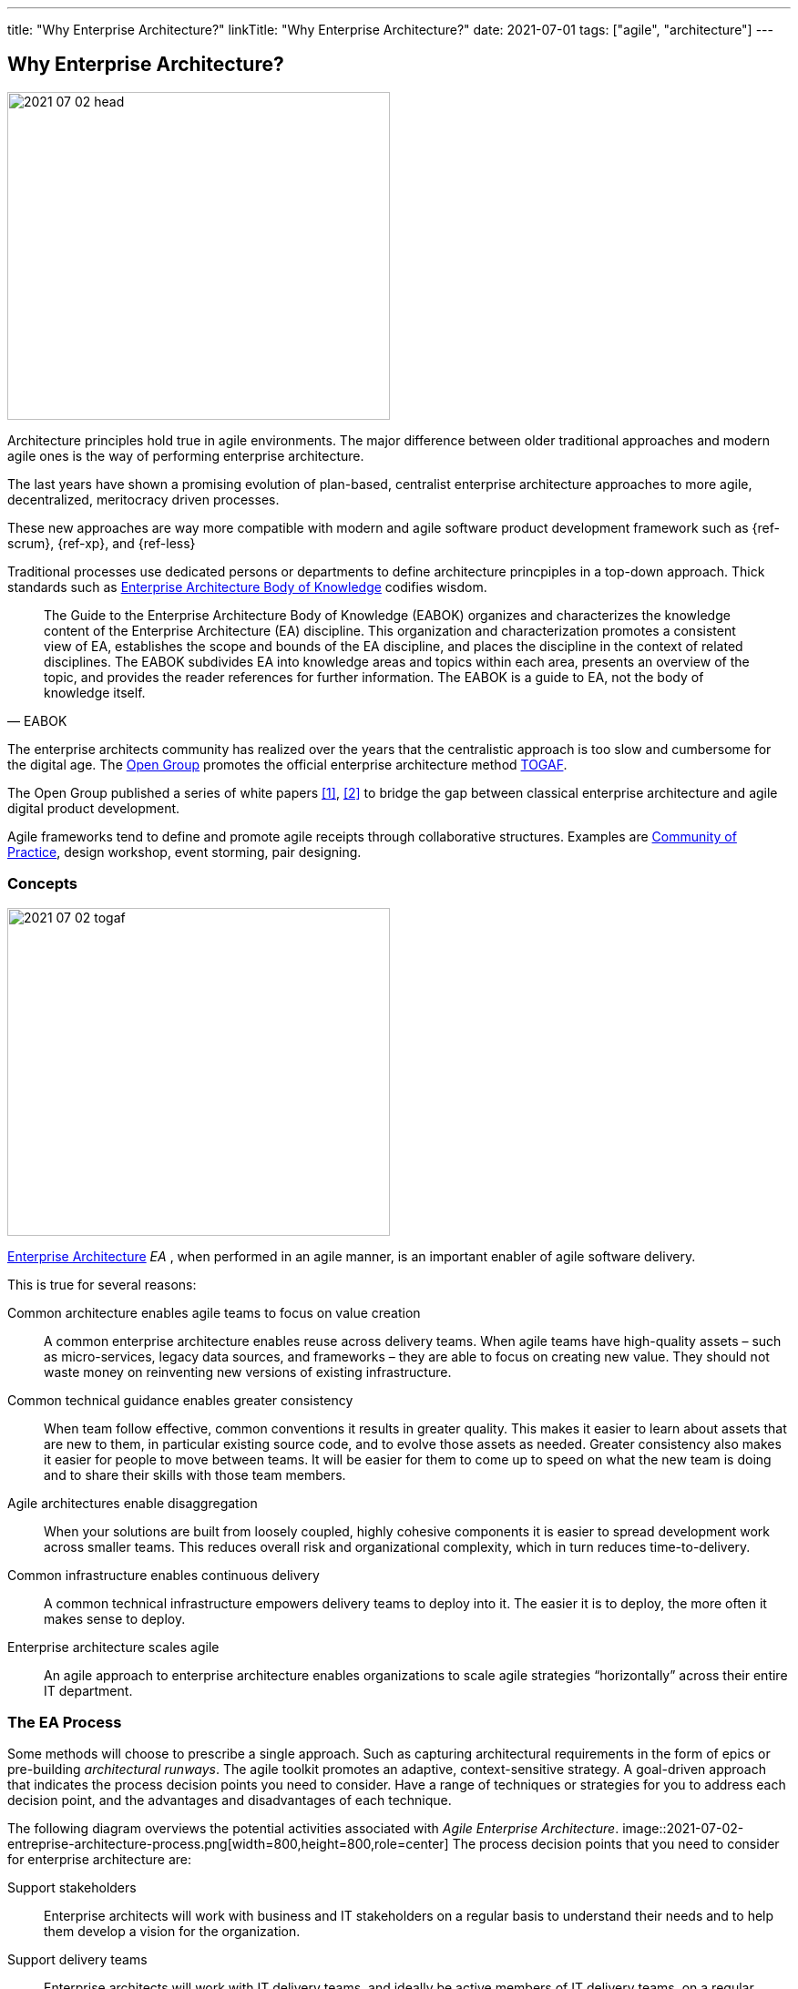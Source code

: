 ---
title: "Why Enterprise Architecture?"
linkTitle: "Why Enterprise Architecture?"
date: 2021-07-01
tags: ["agile", "architecture"]
---

== Why Enterprise Architecture?
:author: Marcel Baumann
:email: <marcel.baumann@tangly.net>
:homepage: https://www.tangly.net/
:company: https://www.tangly.net/[tangly llc]
:copyright: CC-BY-SA 4.0

image::2021-07-02-head.jpg[width=420,height=360,role=left]
Architecture principles hold true in agile environments.
The major difference between older traditional approaches and modern agile ones is the way of performing enterprise architecture.

The last years have shown a promising evolution of plan-based, centralist enterprise architecture approaches to more agile, decentralized, meritocracy driven processes.

These new approaches are way more compatible with modern and agile software product development framework such as {ref-scrum}, {ref-xp}, and {ref-less}

Traditional processes use dedicated persons or departments to define architecture princpiples in a top-down approach.
Thick standards such as https://en.wikipedia.org/wiki/Enterprise_Architecture_Body_of_Knowledge[Enterprise Architecture Body of Knowledge] codifies wisdom.

[cite,EABOK]
____
The Guide to the Enterprise Architecture Body of Knowledge (EABOK) organizes and characterizes the knowledge content of the Enterprise Architecture (EA) discipline.
This organization and characterization promotes a consistent view of EA, establishes the scope and bounds of the EA discipline, and places the discipline in the context of related disciplines.
The EABOK subdivides EA into knowledge areas and topics within each area, presents an overview of the topic, and provides the reader references for further information.
The EABOK is a guide to EA, not the body of knowledge itself.
____

The enterprise architects community has realized over the years that the centralistic approach is too slow and cumbersome for the digital age.
The https://en.wikipedia.org/wiki/The_Open_Group[Open Group] promotes the official enterprise architecture method
https://en.wikipedia.org/wiki/The_Open_Group_Architecture_Framework[TOGAF].

The Open Group published a series of white papers <<agile-architecture>>, <<open-agile-architecture>> to bridge the gap between classical enterprise architecture and agile digital product development.

Agile frameworks tend to define and promote agile receipts through collaborative structures.
Examples are https://en.wikipedia.org/wiki/Community_of_practice[Community of Practice], design workshop, event storming, pair designing.

=== Concepts

image::2021-07-02-togaf.png[width=420,height=360,role=left]
https://en.wikipedia.org/wiki/Enterprise_architecture[Enterprise Architecture] _EA_ , when performed in an agile manner, is an important enabler of agile software delivery.

This is true for several reasons:

Common architecture enables agile teams to focus on value creation::
A common enterprise architecture enables reuse across delivery teams.
When agile teams have high-quality assets – such as micro-services, legacy data sources, and frameworks – they are able to focus on creating new value.
They should not waste money on reinventing new versions of existing infrastructure.
Common technical guidance enables greater consistency::
When team follow effective, common conventions it results in greater quality.
This makes it easier to learn about assets that are new to them, in particular existing source code, and to evolve those assets as needed.
Greater consistency also makes it easier for people to move between teams.
It will be easier for them to come up to speed on what the new team is doing and to share their skills with those team members.
Agile architectures enable disaggregation::
When your solutions are built from loosely coupled, highly cohesive components it is easier to spread development work across smaller teams.
This reduces overall risk and organizational complexity, which in turn reduces time-to-delivery.
Common infrastructure enables continuous delivery::
A common technical infrastructure empowers delivery teams to deploy into it.
The easier it is to deploy, the more often it makes sense to deploy.
Enterprise architecture scales agile::
An agile approach to enterprise architecture enables organizations to scale agile strategies “horizontally” across their entire IT department.

=== The EA Process

Some methods will choose to prescribe a single approach.
Such as capturing architectural requirements in the form of epics or pre-building _architectural runways_.
The agile toolkit promotes an adaptive, context-sensitive strategy.
A goal-driven approach that indicates the process decision points you need to consider.
Have a range of techniques or strategies for you to address each decision point, and the advantages and disadvantages of each technique.

The following diagram overviews the potential activities associated with _Agile Enterprise Architecture_.
image::2021-07-02-entreprise-architecture-process.png[width=800,height=800,role=center]
The process decision points that you need to consider for enterprise architecture are:

Support stakeholders::
Enterprise architects will work with business and IT stakeholders on a regular basis to understand their needs and to help them develop a vision for the organization.
Support delivery teams::
Enterprise architects will work with IT delivery teams, and ideally be active members of IT delivery teams, on a regular basis.
They may guide the teams in the business and technical roadmaps, help them to identify potentially reusable assets, to identify technical debt.
They should transfer their skills and knowledge to team members.
Negotiate technical dependencies::
Like it or not, there are dependencies between the solutions that we create.
For example, if your system invokes a web service, or calls an API, provided by another system then you have a dependency on that system.
Enterprise architects will often find that they need to negotiate these dependencies with other teams, either at a high-level in their role of Enterprise Architect or sometimes at a detailed level in their role of Architecture Owner on a delivery team.
Explore architectural views::
Organizations are complex and as a result they must be understood from a variety of view points.
It’s not just a matter of writing “architectural epics” on a collection of index cards.
The enterprise architecture team may choose to adopt, and likely tailor, an existing enterprise architecture framework.
Tailor the chosen architecture framework::
These frameworks typically suggest a multi-view collection of artifacts to create and techniques for doing so.
Evolve enterprise architecture::
Enterprise architects will collaborate with one another, and with their stakeholders, in a variety of ways.
They may choose to hold architecture envisioning/modeling sessions or regular meetings where they share learnings with one another.
They will often work together, or with IT delivery teams, to investigate new technologies or identify candidate architecture strategies.
Evolve roadmap(s)::
An important output of your enterprise architecture effort will be one or more roadmaps.
They describe your technology strategies and your architectural strategies.
The roadmaps are updated in a rolling wave approach where the roadmap(s) are updated regularly.
Capture enterprise architecture::
There are two broad categories for how enterprise architects can capture their work: as documents or as working/executable examples.
High-level models work well for the documentation.
Executable artifacts, such as executable reference architectures or architectural runways, are usually preferred over documentation by delivery teams.
Govern architecture::
Architectural activities within your organization should be governed in a lightweight, collaborative manner.
This is an important activity for enterprise architects as well as for your IT governance team.

=== Team Workflow

The workflow within an agile enterprise architecture team is depicted in the following diagram.

image::2021-07-02-team-workflow.jpg[width=800,height=400,role=center]

There are four major activities:

Envision initial architecture::
The enterprise architects will spend several days developing initial, high-level models of the enterprise architecture.
This will be a face-to-face, initial architecture envisioning session where the scope is the entire organization, not just a single IT solution.
Ideally this is done in an agile modelling room to streamline the communication and collaborative modelling efforts.
Such a room is large with lots of whiteboard space, enabling the team to work on several models in parallel (each of which has its own section of wall space).
The primary purpose of this session is for the EA team to develop a common understanding, at least a high level, of the current state of the enterprise architecture and a vision for how the team would like to see it evolve.
Secondary outcomes include creating some initial artifacts.
The enterprise architects will evolve these artifacts over time, meeting one another for the first time, and building bonds between the team members.
Potential challenges to this activity include getting an agile modeling room, and the logistics of getting the right people together at the same time.
Collaborate with business stakeholders::
On a regular basis enterprise architects work with business stakeholders to understand their needs.
They work with them to envision the future, and help educate them on the possibilities and constraints of technology.
This collaboration may be in the form of working sessions, presentations, or one-on-one conversations.
These sessions occur as needed and at times it can be difficult to gain access to stakeholders as they are often very busy people.
Collaborate with IT stakeholders::
Disciplined agile EAs will spend the majority of their time, 80 to 90% of it typically, working as members of IT delivery teams.
By doing this they bring their knowledge, vision, and skills to the team in a pragmatic, hands-on manner.
The teams will often take on the role of _architecture owners_.
Enterprise architects will also work with other IT stakeholders, including operations engineers, support staff, the data management team.
They need to understand their needs.
Evolve architecture assets::
The enterprise architecture team, or at least the portion of the team who is currently available, will meet on a regular basis.
They evolve the enterprise architecture assets based on their learnings.
A common pattern we have seen it for the team to meet every Friday afternoon for two hours.
They discuss what they’ve learned that week from working on delivery teams and working with their various stakeholders.
The result of the meeting is often that the enterprise architects may take on action items to update existing artifacts.
These artifacts may include EA models, reference architectures, development guidelines, white papers.
When a new major topic arises, such as the potential adoption of a new platform or a merger with another organization, they schedule agile modelling sessions.
They explore the newly discovered topics during these sessions.

=== Lessons Learnt

The whole enterprise architecture frameworks are two complicated to be applied in nimble product development.

The techniques used in these frameworks are powerful ones and software designers should master them.

I strongly prefer the architecture work techniques described in {ref-less} and do not use the bloated TOGAF architecture approach.

I recommend using all these proven architecture techniquest and tools and apply them on your software product development using agile approaches like
{ref-scrum} and {ref-less}.
Study the rules of {ref-lean} to optimize the value of your product.

[bibliography]
=== Literature

- [[[agile-architecture, 1]]] Agile Architecture in the Digital Age.
Open Group. 2018
- [[[open-agile-architecture, 2]]]
Open Agile Architecture.
Open Group. 2019. (ISBN: 1-947754-62-1)
